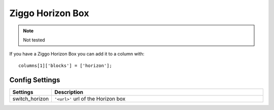 Ziggo Horizon Box
#################

.. note :: Not tested

If you have a Ziggo Horizon Box you can add it to a column with::

    columns[1]['blocks'] = ['horizon'];

Config Settings
---------------

.. list-table:: 
  :header-rows: 1
  :widths: 5, 30
  :class: tight-table
    
  * - Settings
    - Description
  * - switch_horizon
    - ``'<url>'``  url of the Horizon box
    
